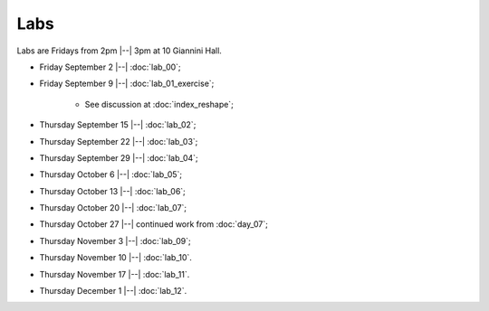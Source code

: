 ####
Labs
####

Labs are Fridays from 2pm |--| 3pm at 10 Giannini Hall.

* Friday September 2 |--| :doc:`lab_00`;
* Friday September 9 |--| :doc:`lab_01_exercise`;

    * See discussion at :doc:`index_reshape`;

* Thursday September 15 |--| :doc:`lab_02`;
* Thursday September 22 |--| :doc:`lab_03`;
* Thursday September 29 |--| :doc:`lab_04`;
* Thursday October 6 |--| :doc:`lab_05`;
* Thursday October 13 |--| :doc:`lab_06`;
* Thursday October 20 |--| :doc:`lab_07`;
* Thursday October 27 |--| continued work from :doc:`day_07`;
* Thursday November 3 |--| :doc:`lab_09`;
* Thursday November 10 |--| :doc:`lab_10`.
* Thursday November 17 |--| :doc:`lab_11`.
* Thursday December 1 |--| :doc:`lab_12`.
